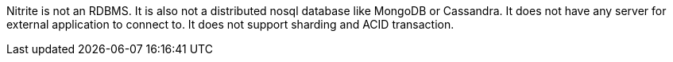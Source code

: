 Nitrite is not an RDBMS. It is also not a distributed nosql database like MongoDB or Cassandra. It does not have
any server for external application to connect to. It does not support sharding and ACID transaction.
